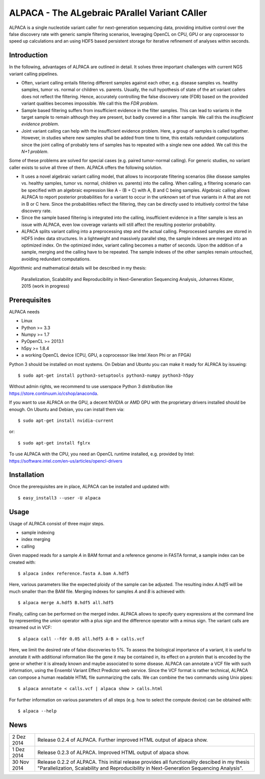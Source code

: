 ==============================================
ALPACA - The ALgebraic PArallel Variant CAller
==============================================

ALPACA is a single nucleotide variant caller for next-generation sequencing
data, providing intuitive control over the false discovery rate with generic
sample filtering scenarios, leveraging OpenCL on CPU, GPU or any coprocessor to
speed up calculations and an using HDF5 based persistent storage for iterative
refinement of analyses within seconds.

Introduction
------------

In the following, advantages of ALPACA are outlined in detail.
It solves three important challenges with current NGS variant calling pipelines.

* Often, variant calling entails filtering different samples
  against each other, e.g. disease samples vs. healthy samples, tumor vs. normal or
  children vs. parents.
  Usually, the null hypothesis of state of the art variant callers does not reflect
  the filtering.
  Hence, accurately controlling the false discovery rate (FDR) based on the
  provided variant qualities becomes impossible. We call this the *FDR problem*.
* Sample based filtering suffers from insufficient evidence in the filter samples.
  This can lead to variants in the target sample to remain although they are present,
  but badly covered in a filter sample.
  We call this the *insufficient evidence problem*.
* Joint variant calling can help with the insufficient evidence problem. Here, a
  group of samples is called together. However, in studies where new samples shall
  be added from time to time, this entails redundant computations since the joint
  calling of probably tens of samples has to repeated with a single new one added.
  We call this the *N+1 problem*.

Some of these problems are solved for special cases (e.g. paired tumor-normal calling).
For generic studies, no variant caller exists to solve all three of them.
ALPACA offers the following solution.

* It uses a novel algebraic variant calling model, that allows to incorporate
  filtering scenarios (like disease samples vs. healthy samples, tumor vs. normal,
  children vs. parents) into the calling.
  When calling, a filtering scenario can be specified with an algebraic expression
  like A - (B + C) with A, B and C being samples.
  Algebraic calling allows ALPACA to report posterior probabilities for a variant
  to occur in the unknown set of true variants in A that are not in B or C here.
  Since the probabilities reflect the filtering, they can be directly used to 
  intuitively control the false discovery rate.
* Since the sample based filtering is integrated into the calling, insufficient
  evidence in a filter sample is less an issue with ALPACA, even low coverage
  variants will still affect the resulting posterior probability.
* ALPACA splits variant calling into a preprocessing
  step and the actual calling. Preprocessed samples are stored in HDF5 index data
  structures. In a lightweight and massively parallel step, the sample indexes are merged
  into an optimized index. On the optimized index, variant calling becomes a matter
  of seconds.
  Upon the addition of a sample, merging and the calling have to be repeated.
  The sample indexes of the other samples remain untouched, avoiding redundant computations.


Algorithmic and mathematical details will be described in my thesis:

    Parallelization, Scalability and Reproducibility in Next-Generation Sequencing Analysis,
    Johannes Köster, 2015 (work in progress)

Prerequisites
-------------

ALPACA needs

* Linux
* Python >= 3.3
* Numpy >= 1.7
* PyOpenCL >= 2013.1
* h5py >= 1.8.4
* a working OpenCL device (CPU, GPU, a coprocessor like Intel Xeon Phi or an FPGA)

Python 3 should be installed on most systems.
On Debian and Ubuntu you can make it ready for ALPACA by issueing::

   $ sudo apt-get install python3-setuptools python3-numpy python3-h5py

Without admin rights, we recommend to use userspace Python 3 distribution like
https://store.continuum.io/cshop/anaconda.

If you want to use ALPACA on the GPU, a decent NVIDIA or AMD GPU with the proprietary
drivers installed should be enough. On Ubuntu and Debian, you can install them
via::

   $ sudo apt-get install nvidia-current

or::

   $ sudo apt-get install fglrx

To use ALPACA with the CPU, you need an OpenCL runtime installed, e.g. provided
by Intel:
https://software.intel.com/en-us/articles/opencl-drivers


Installation
------------

Once the prerequisites are in place, ALPACA can be installed and updated with::

   $ easy_install3 --user -U alpaca


Usage
-----

Usage of ALPACA consist of three major steps.

* sample indexing
* index merging
* calling

Given mapped reads for a sample *A* in BAM format and a reference genome in FASTA format,
a sample index can be created with::

   $ alpaca index reference.fasta A.bam A.hdf5

Here, various parameters like the expected ploidy of the sample can be adjusted.
The resulting index *A.hdf5* will be much smaller than the BAM file.
Merging indexes for samples *A* and *B* is achieved with::

   $ alpaca merge A.hdf5 B.hdf5 all.hdf5

Finally, calling can be performed on the merged index.
ALPACA allows to specify query expressions at the command line by representing the union operator with a plus sign and the difference operator with a minus sign.
The variant calls are streamed out in VCF::

   $ alpaca call --fdr 0.05 all.hdf5 A-B > calls.vcf

Here, we limit the desired rate of false discoveries to 5%.
To assess the biological importance of a variant, it is useful to annotate it with additional information like the gene it may be contained in, its effect on a protein that is encoded by the gene or whether it is already known and maybe associated to some disease.
ALPACA can annotate a VCF file with such information, using the Ensembl Variant Effect Predictor web service.
Since the VCF format is rather technical, ALPACA can compose a human readable HTML file summarizing the calls.
We can combine the two commands using Unix pipes::

   $ alpaca annotate < calls.vcf | alpaca show > calls.html

For further information on various parameters of all steps (e.g. how to select
the compute device) can be obtained with::

   $ alpaca --help


News
----

=========== ========================================================================
2 Dez 2014  Release 0.2.4 of ALPACA. Further improved HTML output of alpaca show.
----------- ------------------------------------------------------------------------
1 Dez 2014  Release 0.2.3 of ALPACA. Improved HTML output of alpaca show.
----------- ------------------------------------------------------------------------
30 Nov 2014 Release 0.2.2 of ALPACA. This initial release provides all functionality
            descibed in my thesis "Parallelization, Scalability and Reproducibility
            in Next-Generation Sequencing Analysis".
=========== ========================================================================
